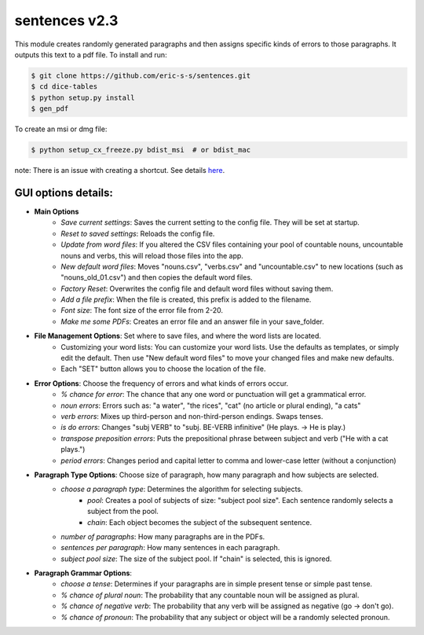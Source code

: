 sentences v2.3
==============

This module creates randomly generated paragraphs and then assigns specific kinds of errors to those paragraphs.
It outputs this text to a pdf file. To install and run:

.. code-block:: bash

    $ git clone https://github.com/eric-s-s/sentences.git
    $ cd dice-tables
    $ python setup.py install
    $ gen_pdf

To create an msi or dmg file:

.. code-block:: bash

    $ python setup_cx_freeze.py bdist_msi  # or bdist_mac

note: There is an issue with creating a shortcut. See details `here
<https://stackoverflow.com/questions/24195311/how-to-set-shortcut-working-directory-in-cx-freeze-msi-bundle>`_.


GUI options details:
--------------------

- **Main Options**
    - *Save current settings*: Saves the current setting to the config file. They will be set at startup.
    - *Reset to saved settings*: Reloads the config file.
    - *Update from word files*: If you altered the CSV files containing your pool of countable nouns, uncountable nouns and
      verbs, this will reload those files into the app.
    - *New default word files*: Moves "nouns.csv", "verbs.csv" and "uncountable.csv" to new locations (such as
      "nouns_old_01.csv") and then copies the default word files.
    - *Factory Reset*: Overwrites the config file and default word files without saving them.
    - *Add a file prefix*: When the file is created, this prefix is added to the filename.
    - *Font size*: The font size of the error file from 2-20.
    - *Make me some PDFs*: Creates an error file and an answer file in your save_folder.
- **File Management Options**: Set where to save files, and where the word lists are located.
    - Customizing your word lists: You can customize your word lists.
      Use the defaults as templates, or simply edit the default. Then use "New
      default word files" to move your changed files and make new defaults.
    - Each "SET" button allows you to choose the location of the file.
- **Error Options**: Choose the frequency of errors and what kinds of errors occur.
    - *% chance for error*: The chance that any one word or punctuation will get a grammatical error.
    - *noun errors*: Errors such as: "a water", "the rices", "cat" (no article or plural ending), "a cats"
    - *verb errors*: Mixes up third-person and non-third-person endings. Swaps tenses.
    - *is do errors*: Changes "subj VERB" to "subj. BE-VERB infinitive" (He plays. -> He is play.)
    - *transpose preposition errors*: Puts the prepositional phrase between subject and verb ("He with a cat plays.")
    - *period errors*: Changes period and capital letter to comma and lower-case letter (without a conjunction)
- **Paragraph Type Options**: Choose size of paragraph, how many paragraph and how subjects are selected.
    - *choose a paragraph type*: Determines the algorithm for selecting subjects.
        - *pool*: Creates a pool of subjects of size: "subject pool size". Each sentence randomly selects a subject
          from the pool.
        - *chain*: Each object becomes the subject of the subsequent sentence.
    - *number of paragraphs*: How many paragraphs are in the PDFs.
    - *sentences per paragraph*: How many sentences in each paragraph.
    - *subject pool size*: The size of the subject pool. If "chain" is selected, this is ignored.
- **Paragraph Grammar Options**:
    - *choose a tense*: Determines if your paragraphs are in simple present tense or simple past tense.
    - *% chance of plural noun*: The probability that any countable noun will be assigned as plural.
    - *% chance of negative verb*: The probability that any verb will be assigned as negative (go -> don't go).
    - *% chance of pronoun*: The probability that any subject or object will be a randomly selected pronoun.
